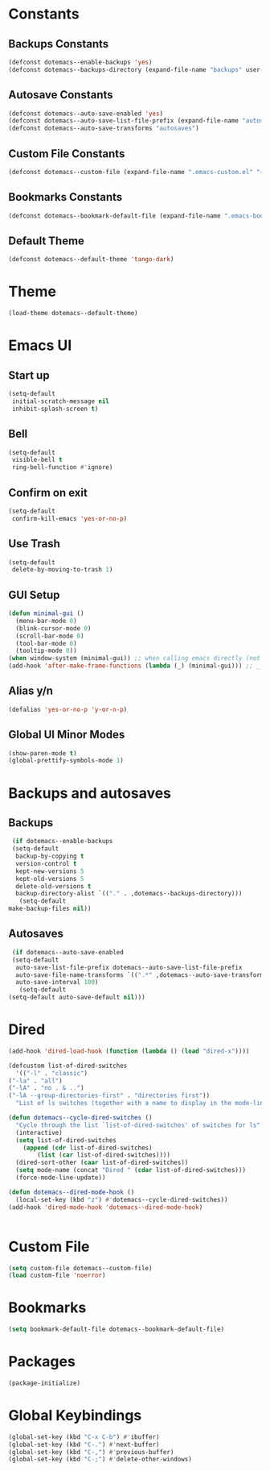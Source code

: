 #+PROPERTY: header-args :tangle yes
* Constants
** Backups Constants
   #+BEGIN_SRC emacs-lisp
     (defconst dotemacs--enable-backups 'yes)
     (defconst dotemacs--backups-directory (expand-file-name "backups" user-emacs-directory))

   #+END_SRC
** Autosave Constants
   #+BEGIN_SRC emacs-lisp
     (defconst dotemacs--auto-save-enabled 'yes)
     (defconst dotemacs--auto-save-list-file-prefix (expand-file-name "autosaves/autosave-" user-emacs-directory))
     (defconst dotemacs--auto-save-transforms "autosaves")

   #+END_SRC
** Custom File Constants
   #+BEGIN_SRC emacs-lisp
     (defconst dotemacs--custom-file (expand-file-name ".emacs-custom.el" "~"))

   #+END_SRC
** Bookmarks Constants
   #+BEGIN_SRC emacs-lisp
     (defconst dotemacs--bookmark-default-file (expand-file-name ".emacs-bookmarks.el" "~"))
   #+END_SRC
** Default Theme
   #+BEGIN_SRC emacs-lisp
     (defconst dotemacs--default-theme 'tango-dark)
   #+END_SRC
* Theme
  #+BEGIN_SRC emacs-lisp
    (load-theme dotemacs--default-theme)
  #+END_SRC
* Emacs UI
** Start up
   #+BEGIN_SRC emacs-lisp
     (setq-default
      initial-scratch-message nil
      inhibit-splash-screen t)

   #+END_SRC
** Bell
   #+BEGIN_SRC emacs-lisp
     (setq-default
      visible-bell t
      ring-bell-function #'ignore)

   #+END_SRC
** Confirm on exit
   #+BEGIN_SRC emacs-lisp
     (setq-default
      confirm-kill-emacs 'yes-or-no-p)

   #+END_SRC
** Use Trash
   #+BEGIN_SRC emacs-lisp
     (setq-default
      delete-by-moving-to-trash 1)
   #+END_SRC
** GUI Setup
   #+BEGIN_SRC emacs-lisp
     (defun minimal-gui ()
       (menu-bar-mode 0)
       (blink-cursor-mode 0)
       (scroll-bar-mode 0)
       (tool-bar-mode 0)
       (tooltip-mode 0))
     (when window-system (minimal-gui)) ;; when calling emacs directly (not emacsclient)
     (add-hook 'after-make-frame-functions (lambda (_) (minimal-gui))) ;; _ arg is frame passed from hook

   #+END_SRC
** Alias y/n
   #+BEGIN_SRC emacs-lisp
     (defalias 'yes-or-no-p 'y-or-n-p)
   #+END_SRC
** Global UI Minor Modes
   #+BEGIN_SRC emacs-lisp
     (show-paren-mode t)
     (global-prettify-symbols-mode 1)

   #+END_SRC
* Backups and autosaves
** Backups
   #+BEGIN_SRC emacs-lisp
     (if dotemacs--enable-backups
	 (setq-default
	  backup-by-copying t
	  version-control t
	  kept-new-versions 5
	  kept-old-versions 5
	  delete-old-versions t
	  backup-directory-alist `(("." . ,dotemacs--backups-directory)))
       (setq-default
	make-backup-files nil))

   #+END_SRC
** Autosaves
   #+BEGIN_SRC emacs-lisp
     (if dotemacs--auto-save-enabled
	 (setq-default
	  auto-save-list-file-prefix dotemacs--auto-save-list-file-prefix
	  auto-save-file-name-transforms `((".*" ,dotemacs--auto-save-transforms t))
	  auto-save-interval 100)
       (setq-default
	(setq-default auto-save-default nil)))

   #+END_SRC
* Dired
  #+BEGIN_SRC emacs-lisp
    (add-hook 'dired-load-hook (function (lambda () (load "dired-x"))))

    (defcustom list-of-dired-switches
      '(("-l" . "classic")
	("-la" . "all")
	("-lA" . "no . & ..")
	("-lA --group-directories-first" . "directories first"))
      "List of ls switches (together with a name to display in the mode-line) for dired to cycle among.")

    (defun dotemacs--cycle-dired-switches ()
      "Cycle through the list `list-of-dired-switches' of switches for ls"
      (interactive)
      (setq list-of-dired-switches
	    (append (cdr list-of-dired-switches)
		    (list (car list-of-dired-switches))))
      (dired-sort-other (caar list-of-dired-switches))
      (setq mode-name (concat "Dired " (cdar list-of-dired-switches)))
      (force-mode-line-update))

    (defun dotemacs--dired-mode-hook ()
      (local-set-key (kbd "z") #'dotemacs--cycle-dired-switches))
    (add-hook 'dired-mode-hook 'dotemacs--dired-mode-hook)


  #+END_SRC
* Custom File
  #+BEGIN_SRC emacs-lisp
    (setq custom-file dotemacs--custom-file)
    (load custom-file 'noerror)

  #+END_SRC
* Bookmarks
  #+BEGIN_SRC emacs-lisp
    (setq bookmark-default-file dotemacs--bookmark-default-file)
  #+END_SRC
* Packages
  #+BEGIN_SRC emacs-lisp
    (package-initialize)
  #+END_SRC
* Global Keybindings
  #+BEGIN_SRC emacs-lisp
    (global-set-key (kbd "C-x C-b") #'ibuffer)
    (global-set-key (kbd "C-.") #'next-buffer)
    (global-set-key (kbd "C-,") #'previous-buffer)
    (global-set-key (kbd "C-;") #'delete-other-windows)

  #+END_SRC
